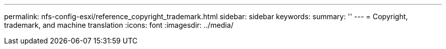 ---
permalink: nfs-config-esxi/reference_copyright_trademark.html
sidebar: sidebar
keywords: 
summary: ''
---
= Copyright, trademark, and machine translation
:icons: font
:imagesdir: ../media/
